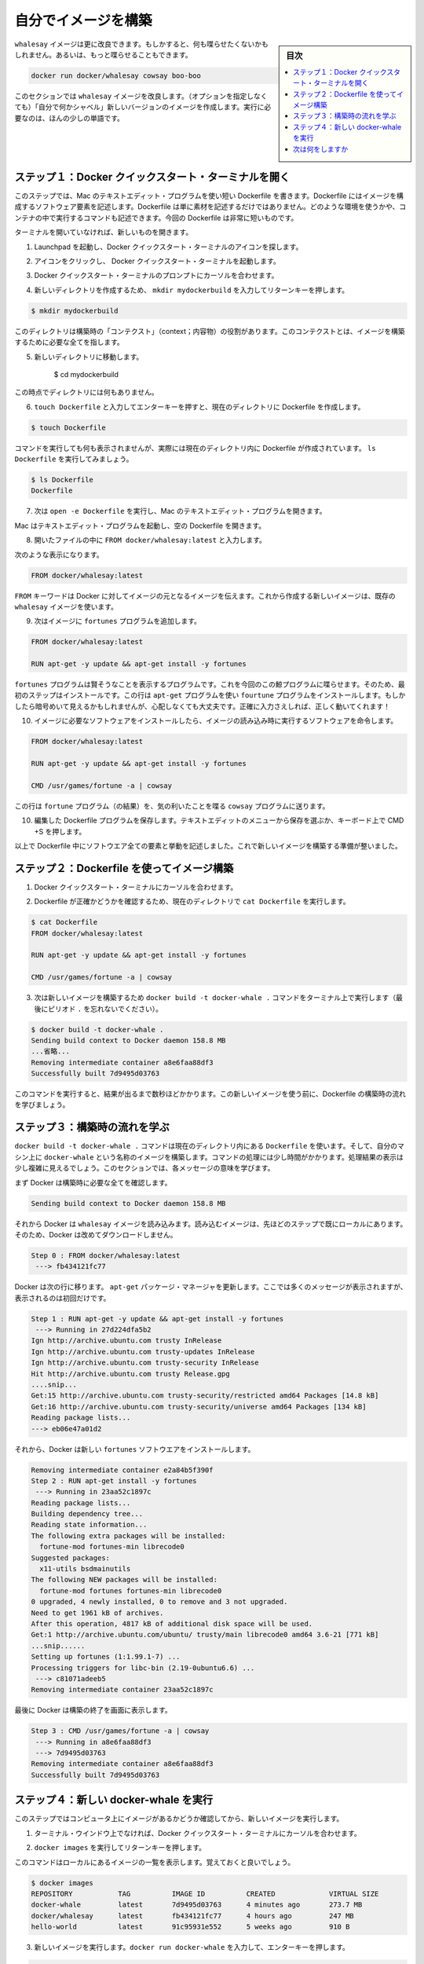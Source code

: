 ﻿.. -*- coding: utf-8 -*-
.. https://docs.docker.com/mac/step_four/
.. doc version: 1.10
.. check date: 2016/4/13
.. -----------------------------------------------------------------------------

.. Build your own image

.. _build-your-own-image-mac:

========================================
自分でイメージを構築
========================================

.. sidebar:: 目次

   .. contents:: 
       :depth: 3
       :local:

.. The whalesay image could be improved. It would be nice if you didn’t have to think of something to say. And you type a lot to get whalesay to talk.

``whalesay`` イメージは更に改良できます。もしかすると、何も喋らせたくないかもしれません。あるいは、もっと喋らせることもできます。

.. code-block:: bash

   docker run docker/whalesay cowsay boo-boo

.. In this next section, you will improve the whalesay image by building a new version that “talks on its own” and requires fewer words to run.

このセクションでは ``whalesay`` イメージを改良します。（オプションを指定しなくても）「自分で何かシャベル」新しいバージョンのイメージを作成します。実行に必要なのは、ほんの少しの単語です。

.. Step 1: Open a Docker Quickstart Terminal

.. _step-1-open-a-docker-quickstart-terminal-mac:

ステップ１：Docker クイックスタート・ターミナルを開く
============================================================

.. In this step, you use the Mac TextEdit program to write a short Dockerfile. A Dockerfile describes the software that is “baked” into an image. It isn’t just ingredients tho, it can tell the software what environment to use or what commands to run. Your recipe is going to be very short.

このステップでは、Mac のテキストエディット・プログラムを使い短い Dockerfile を書きます。Dockerfile にはイメージを構成するソフトウェア要素を記述します。Dockerfile は単に素材を記述するだけではありません。どのような環境を使うかや、コンテナの中で実行するコマンドも記述できます。今回の Dockerfile は非常に短いものです。

.. If you don’t already have a terminal open, open one now:

ターミナルを開いていなければ、新しいものを開きます。

.. Open the Launchpad and locate the Docker Quickstart Terminal icon.

1. Launchpad を起動し、Docker クイックスタート・ターミナルのアイコンを探します。

..    Click the icon to launch a Docker Quickstart Terminal.

2. アイコンをクリックし、 Docker クイックスタート・ターミナルを起動します。

.. Place your cursor at the prompt in the Docker Quickstart Terminal.

3. Docker クイックスタート・ターミナルのプロンプトにカーソルを合わせます。

.. Make a new directory by typing mkdir mydockerbuild and pressing RETURN.

4. 新しいディレクトリを作成するため、 ``mkdir mydockerbuild`` を入力してリターンキーを押します。

.. code-block:: bash

   $ mkdir mydockerbuild

.. This directory serves as the “context” for your build. The context just means it contains all the things you need to build your image.

このディレクトリは構築時の「コンテクスト」（context；内容物）の役割があります。このコンテクストとは、イメージを構築するために必要な全てを指します。

..    Change to your new directory.

5. 新しいディレクトリに移動します。

    $ cd mydockerbuild

.. Right now the directory is empty.

この時点でディレクトリには何もありません。

..    Create a Dockerfile in the current directory by typing touch Dockerfile and pressing RETURN.

6. ``touch Dockerfile`` と入力してエンターキーを押すと、現在のディレクトリに Dockerfile を作成します。

.. code-block:: bash

   $ touch Dockerfile

..    The command appears to do nothing but it actually creates the Dockerfile in the current directory. Just type ls Dockerfile to see it.

コマンドを実行しても何も表示されませんが、実際には現在のディレクトリ内に Dockerfile が作成されています。 ``ls Dockerfile`` を実行してみましょう。

.. code-block:: bash

   $ ls Dockerfile
   Dockerfile

.. Now, type the open -e Dockerfile to open the file in Mac’s TextEdit program.

7. 次は ``open -e Dockerfile`` を実行し、Mac のテキストエディット・プログラムを開きます。

.. Your Mac opens the TextEdit program with the empty Dockerfile.

Mac はテキストエディット・プログラムを起動し、空の Dockerfile を開きます。

..    Type FROM docker/whalesay:latest line into the open file.

8. 開いたファイルの中に ``FROM docker/whalesay:latest`` と入力します。

..    Now, it should look like this.

次のような表示になります。

..    Line one

.. code-block:: bash

   FROM docker/whalesay:latest

..    The FROM keyword tells Docker which image your image is based on. You are basing your new work on the existing whalesay image.

``FROM`` キーワードは Docker に対してイメージの元となるイメージを伝えます。これから作成する新しいイメージは、既存の ``whalesay`` イメージを使います。

..    Now, add the fortunes program to the image.

9. 次はイメージに ``fortunes`` プログラムを追加します。

..    Line two

.. code-block:: bash

   FROM docker/whalesay:latest
   
   RUN apt-get -y update && apt-get install -y fortunes

..    The fortunes program has a command that prints out wise sayings for our whale to say. So, the first step is to install it. This line adds the fortune program using the apt-get program. If these sound all very cryptic to you, don’t worry. As long as you type the words correctly, they will work for you!

``fortunes`` プログラムは賢そうなことを表示するプログラムです。これを今回のこの鯨プログラムに喋らせます。そのため、最初のステップはインストールです。この行は ``apt-get`` プログラムを使い ``fourtune``  プログラムをインストールします。もしかしたら暗号めいて見えるかもしれませんが、心配しなくても大丈夫です。正確に入力さえしれば、正しく動いてくれます！

..    Once the image has the software it needs, you instruct the software to run when the image is loaded.

10. イメージに必要なソフトウェアをインストールしたら、イメージの読み込み時に実行するソフトウェアを命令します。

..    Line two

.. code-block:: bash

   FROM docker/whalesay:latest
   
   RUN apt-get -y update && apt-get install -y fortunes
   
   CMD /usr/games/fortune -a | cowsay

..    This line tells the fortune program to send its nifty quotes to the cowsay program.

この行は ``fortune`` プログラム（の結果）を、気の利いたことを喋る ``cowsay`` プログラムに送ります。

.. Save your work and the Dockerfile by choosing File > Save from the TextEdit menu or by pressing CMD + S on your keyboard

10. 編集した Dockerfile プログラムを保存します。テキストエディットのメニューから保存を選ぶか、キーボード上で CMD +S を押します。

..    At this point, you have all your software ingredients and behaviors described in a Dockerfile. You are ready to build a new image.

以上で Dockerfile 中にソフトウエア全ての要素と挙動を記述しました。これで新しいイメージを構築する準備が整いました。

.. Step 2: Build an image from your Dockerfile

.. _step-2-build-an-image-from-your-dockerfile-mac:

ステップ２：Dockerfile を使ってイメージ構築
==================================================

..    Place your cursor back in your Docker Quickstart Terminal.

1. Docker クイックスタート・ターミナルにカーソルを合わせます。

..    Make sure the Dockerfile is in the current directory by typing cat Dockerfile

2. Dockerfile が正確かどうかを確認するため、現在のディレクトリで ``cat Dockerfile`` を実行します。

.. code-block:: bash

   $ cat Dockerfile
   FROM docker/whalesay:latest
   
   RUN apt-get -y update && apt-get install -y fortunes
   
   CMD /usr/games/fortune -a | cowsay

..    Now, build your new image by typing the docker build -t docker-whale . command in your terminal (don’t forget the . period).

3. 次は新しいイメージを構築するため ``docker build -t docker-whale .`` コマンドをターミナル上で実行します（最後にピリオド ``.`` を忘れないでください）。

.. code-block:: bash

   $ docker build -t docker-whale .
   Sending build context to Docker daemon 158.8 MB
   ...省略...
   Removing intermediate container a8e6faa88df3
   Successfully built 7d9495d03763

..    The command takes several seconds to run and reports its outcome. Before you do anything with the new image, take a minute to learn about the Dockerfile build process.

このコマンドを実行すると、結果が出るまで数秒ほどかかります。この新しいイメージを使う前に、Dockerfile の構築時の流れを学びましょう。

.. Step 3: Learn about the build process

.. _step-3-learn-about-the-build-process-mac:

ステップ３：構築時の流れを学ぶ
==============================

.. The docker build -t docker-whale . command takes the Dockerfile in the current directory, and builds an image called docker-whale on your local machine. The command takes about a minute and its output looks really long and complex. In this section, you learn what each message means.

``docker build -t docker-whale .`` コマンドは現在のディレクトリ内にある ``Dockerfile`` を使います。そして、自分のマシン上に ``docker-whale`` という名称のイメージを構築します。コマンドの処理には少し時間がかかります。処理結果の表示は少し複雑に見えるでしょう。このセクションでは、各メッセージの意味を学びます。

.. First Docker checks to make sure it has everything it needs to build.

まず Docker は構築時に必要な全てを確認します。

.. code-block:: bash

   Sending build context to Docker daemon 158.8 MB

.. Then, Docker loads with the whalesay image. It already has this image locally as you might recall from the last page. So, Docker doesn’t need to download it.

それから Docker は ``whalesay`` イメージを読み込みます。読み込むイメージは、先ほどのステップで既にローカルにあります。そのため、Docker は改めてダウンロードしません。

.. code-block:: bash

   Step 0 : FROM docker/whalesay:latest
    ---> fb434121fc77

.. Docker moves onto the next step which is to update the apt-get package manager. This takes a lot of lines, no need to list them all again here.

Docker は次の行に移ります。 ``apt-get`` パッケージ・マネージャを更新します。ここでは多くのメッセージが表示されますが、表示されるのは初回だけです。

.. code-block:: bash

   Step 1 : RUN apt-get -y update && apt-get install -y fortunes
    ---> Running in 27d224dfa5b2
   Ign http://archive.ubuntu.com trusty InRelease
   Ign http://archive.ubuntu.com trusty-updates InRelease
   Ign http://archive.ubuntu.com trusty-security InRelease
   Hit http://archive.ubuntu.com trusty Release.gpg
   ....snip...
   Get:15 http://archive.ubuntu.com trusty-security/restricted amd64 Packages [14.8 kB]
   Get:16 http://archive.ubuntu.com trusty-security/universe amd64 Packages [134 kB]
   Reading package lists...
   ---> eb06e47a01d2

.. Then, Docker installs the new fortunes software.

それから、Docker は新しい ``fortunes`` ソフトウエアをインストールします。

.. code-block:: bash

   Removing intermediate container e2a84b5f390f
   Step 2 : RUN apt-get install -y fortunes
    ---> Running in 23aa52c1897c
   Reading package lists...
   Building dependency tree...
   Reading state information...
   The following extra packages will be installed:
     fortune-mod fortunes-min librecode0
   Suggested packages:
     x11-utils bsdmainutils
   The following NEW packages will be installed:
     fortune-mod fortunes fortunes-min librecode0
   0 upgraded, 4 newly installed, 0 to remove and 3 not upgraded.
   Need to get 1961 kB of archives.
   After this operation, 4817 kB of additional disk space will be used.
   Get:1 http://archive.ubuntu.com/ubuntu/ trusty/main librecode0 amd64 3.6-21 [771 kB]
   ...snip......
   Setting up fortunes (1:1.99.1-7) ...
   Processing triggers for libc-bin (2.19-0ubuntu6.6) ...
    ---> c81071adeeb5
   Removing intermediate container 23aa52c1897c

.. Finally, Docker finishes the build and reports its outcome.

最後に Docker は構築の終了を画面に表示します。

.. code-block:: bash

   Step 3 : CMD /usr/games/fortune -a | cowsay
    ---> Running in a8e6faa88df3
    ---> 7d9495d03763
   Removing intermediate container a8e6faa88df3
   Successfully built 7d9495d03763

.. Step 4: Run your new docker-whale

.. _step-4-run-your-new-docker-whale-mac:

ステップ４：新しい docker-whale を実行
========================================

.. In this step, you verify the new images is on your computer and then you run your new image.

このステップではコンピュータ上にイメージがあるかどうか確認してから、新しいイメージを実行します。

..    If it isn’t already there, place your cursor at the prompt in the Docker Quickstart Terminal window.

1. ターミナル・ウインドウ上でなければ、Docker クイックスタート・ターミナルにカーソルを合わせます。

..    Type docker images and press RETURN.

2. ``docker images`` を実行してリターンキーを押します。

..    This command, you might remember, lists the images you have locally.

このコマンドはローカルにあるイメージの一覧を表示します。覚えておくと良いでしょう。

.. code-block:: bash

   $ docker images
   REPOSITORY           TAG          IMAGE ID          CREATED             VIRTUAL SIZE
   docker-whale         latest       7d9495d03763      4 minutes ago       273.7 MB
   docker/whalesay      latest       fb434121fc77      4 hours ago         247 MB
   hello-world          latest       91c95931e552      5 weeks ago         910 B

..    Run your new image by typing docker run docker-whale and pressing RETURN.

3. 新しいイメージを実行します。``docker run docker-whale`` を入力して、エンターキーを押します。

.. code-block:: bash

   $ docker run docker-whale
    _________________________________________ 
   / "He was a modest, good-humored boy. It  \
   \ was Oxford that made him insufferable." /
    ----------------------------------------- 
             \
              \
               \     
                             ##        .            
                       ## ## ##       ==            
                    ## ## ## ##      ===            
                /""""""""""""""""___/ ===        
           ~~~ {~~ ~~~~ ~~~ ~~~~ ~~ ~ /  ===- ~~~   
                \______ o          __/            
                 \    \        __/             
                   \____\______/   

.. As you can see, you’ve made the whale a lot smarter. It finds its own things to say and the command line is a lot shorter! You may also notice that Docker didn’t have to download anything. That is because the image was built locally and is already available.

ご覧の通り、少し賢くなった鯨プログラムを作りました。コマンドラインで何かを自分で指定すると、それの表示もできます！ Docker は何もダウンロードしないことにも注目します。これはイメージをローカルで構築しており、ダウンロードする必要がないからです。

.. Where to go next

次は何をしますか
====================

.. On this page, you learned to build an image by writing your own Dockerfile. You ran your image in a container. You also just used Linux from your Mac yet again. In the next section, you take the first step in sharing your image by creating a Docker Hub account.

このページでは自分で Dockerfile を記述してイメージを構築する方法を学びました。そして、自分のイメージを使ってコンテナを実行しました。また、まだ Mac 上の Linux システムを使っています。次のセクションではイメージを共有する第一歩として、 :doc:`Docker Hub アカウントを作成 <step_five>` します。

.. seealso:: 

   Biuld your own image
      https://docs.docker.com/mac/step_four/
